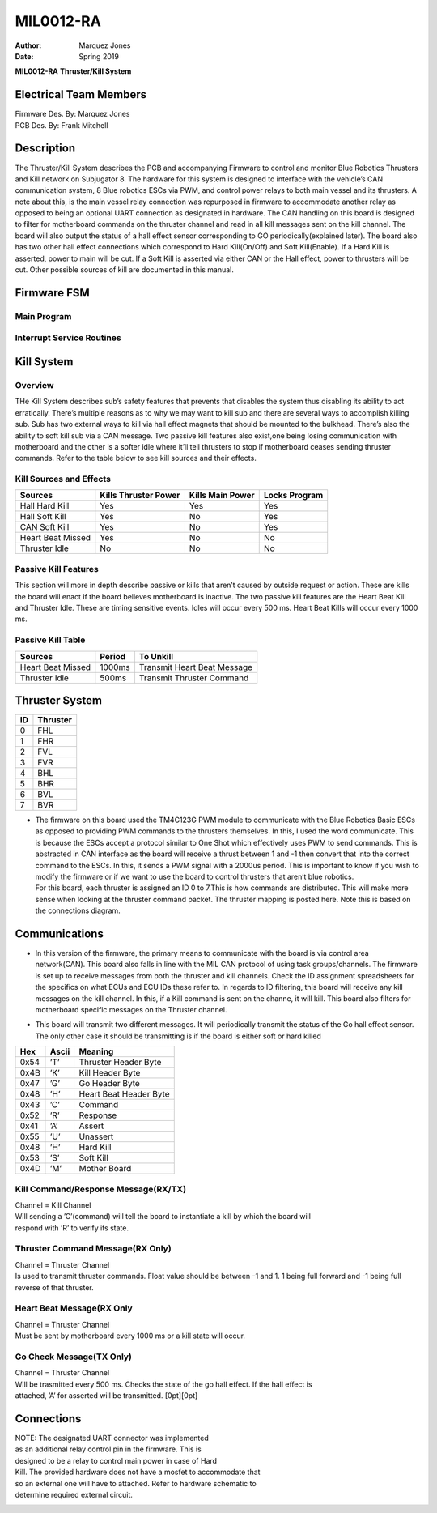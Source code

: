 .. _TKB:

=========
 MIL0012-RA
=========

:Author: Marquez Jones
:Date:   Spring 2019

|image|

**MIL0012-RA** **Thruster/Kill System**

Electrical Team Members
=======================

| Firmware Des. By: Marquez Jones
| PCB Des. By: Frank Mitchell

|image|

Description
===========

The Thruster/Kill System describes the PCB and accompanying Firmware to
control and monitor Blue Robotics Thrusters and Kill network on
Subjugator 8. The hardware for this system is designed to interface with
the vehicle’s CAN communication system, 8 Blue robotics ESCs via PWM,
and control power relays to both main vessel and its thrusters. A note
about this, is the main vessel relay connection was repurposed in
firmware to accommodate another relay as opposed to being an optional
UART connection as designated in hardware. The CAN handling on this
board is designed to filter for motherboard commands on the thruster
channel and read in all kill messages sent on the kill channel. The
board will also output the status of a hall effect sensor corresponding
to GO periodically(explained later). The board also has two other hall
effect connections which correspond to Hard Kill(On/Off) and Soft
Kill(Enable). If a Hard Kill is asserted, power to main will be cut. If
a Soft Kill is asserted via either CAN or the Hall effect, power to
thrusters will be cut. Other possible sources of kill are documented in
this manual.

Firmware FSM
============

Main Program
------------

|image|

Interrupt Service Routines
--------------------------

|image|

Kill System
===========

Overview
--------

THe Kill System describes sub’s safety features that prevents that
disables the system thus disabling its ability to act erratically.
There’s multiple reasons as to why we may want to kill sub and there are
several ways to accomplish killing sub. Sub has two external ways to
kill via hall effect magnets that should be mounted to the bulkhead.
There’s also the ability to soft kill sub via a CAN message. Two passive
kill features also exist,one being losing communication with motherboard
and the other is a softer idle where it’ll tell thrusters to stop if
motherboard ceases sending thruster commands. Refer to the table below
to see kill sources and their effects.

Kill Sources and Effects
------------------------

================= ==================== ================ =============
Sources           Kills Thruster Power Kills Main Power Locks Program
================= ==================== ================ =============
Hall Hard Kill    Yes                  Yes              Yes
Hall Soft Kill    Yes                  No               Yes
CAN Soft Kill     Yes                  No               Yes
Heart Beat Missed Yes                  No               No
Thruster Idle     No                   No               No
================= ==================== ================ =============

Passive Kill Features
---------------------

This section will more in depth describe passive or kills that aren’t
caused by outside request or action. These are kills the board will
enact if the board believes motherboard is inactive. The two passive
kill features are the Heart Beat Kill and Thruster Idle. These are
timing sensitive events. Idles will occur every 500 ms. Heart Beat Kills
will occur every 1000 ms.

Passive Kill Table
------------------

================= ====== ===========================
Sources           Period To Unkill
================= ====== ===========================
Heart Beat Missed 1000ms Transmit Heart Beat Message
Thruster Idle     500ms  Transmit Thruster Command
================= ====== ===========================

Thruster System
===============

== ========
ID Thruster
== ========
0  FHL
1  FHR
2  FVL
3  FVR
4  BHL
5  BHR
6  BVL
7  BVR
== ========

-  | The firmware on this board used the TM4C123G PWM module to
     communicate with the Blue Robotics Basic ESCs as opposed to
     providing PWM commands to the thrusters themselves. In this, I used
     the word communicate. This is because the ESCs accept a protocol
     similar to One Shot which effectively uses PWM to send commands.
     This is abstracted in CAN interface as the board will receive a
     thrust between 1 and -1 then convert that into the correct command
     to the ESCs. In this, it sends a PWM signal with a 2000us period.
     This is important to know if you wish to modify the firmware or if
     we want to use the board to control thrusters that aren’t blue
     robotics.
   | For this board, each thruster is assigned an ID 0 to 7.This is how
     commands are distributed. This will make more sense when looking at
     the thruster command packet. The thruster mapping is posted here.
     Note this is based on the connections diagram.

Communications
==============

-  | In this version of the firmware, the primary means to communicate
     with the board is via control area network(CAN). This board also
     falls in line with the MIL CAN protocol of using task
     groups/channels. The firmware is set up to receive messages from
     both the thruster and kill channels. Check the ID assignment
     spreadsheets for the specifics on what ECUs and ECU IDs these refer
     to. In regards to ID filtering, this board will receive any kill
     messages on the kill channel. In this, if a Kill command is sent on
     the channe, it will kill. This board also filters for motherboard
     specific messages on the Thruster channel.

-  | This board will transmit two different messages. It will
     periodically transmit the status of the Go hall effect sensor. The
     only other case it should be transmitting is if the board is either
     soft or hard killed

==== ===== ======================
Hex  Ascii Meaning
==== ===== ======================
0x54 ’T’   Thruster Header Byte
0x4B ’K’   Kill Header Byte
0x47 ’G’   Go Header Byte
0x48 ’H’   Heart Beat Header Byte
0x43 ’C’   Command
0x52 ’R’   Response
0x41 ’A’   Assert
0x55 ’U’   Unassert
0x48 ’H’   Hard Kill
0x53 ’S’   Soft Kill
0x4D ’M’   Mother Board
==== ===== ======================

Kill Command/Response Message(RX/TX)
------------------------------------

| Channel = Kill Channel
| Will sending a ’C’(command) will tell the board to instantiate a kill
  by which the board will
| respond with ’R’ to verify its state.

|image|

Thruster Command Message(RX Only)
---------------------------------

| Channel = Thruster Channel
| Is used to transmit thruster commands. Float value should be between
  -1 and 1. 1 being full forward and -1 being full reverse of that
  thruster.

|image|

Heart Beat Message(RX Only
--------------------------

| Channel = Thruster Channel
| Must be sent by motherboard every 1000 ms or a kill state will occur.

|image|

Go Check Message(TX Only)
-------------------------

| Channel = Thruster Channel
| Will be trasmitted every 500 ms. Checks the state of the go hall
  effect. If the hall effect is
| attached, ’A’ for asserted will be transmitted. [0pt][0pt]

Connections
===========

| NOTE: The designated UART connector was implemented
| as an additional relay control pin in the firmware. This is
| designed to be a relay to control main power in case of Hard
| Kill. The provided hardware does not have a mosfet to accommodate that
| so an external one will have to attached. Refer to hardware schematic
  to
| determine required external circuit.

|image|

.. |image| image:: MIL_LOGO.png
.. |image| image:: TKB_Board.PNG
   :width: 70.0%
.. |image| image:: MAIN_FSM_R1.PNG
   :width: 100.0%
.. |image| image:: ISRS_FSM_R1.PNG
   :width: 100.0%
.. |image| image:: Kill_Msg.PNG
   :width: 100.0%
.. |image| image:: Thruster_Msg.PNG
   :width: 100.0%
.. |image| image:: HeartBeat_Msg.PNG
   :width: 70.0%
.. |image| image:: KillBoard_connectors.png
   :width: 100.0%
